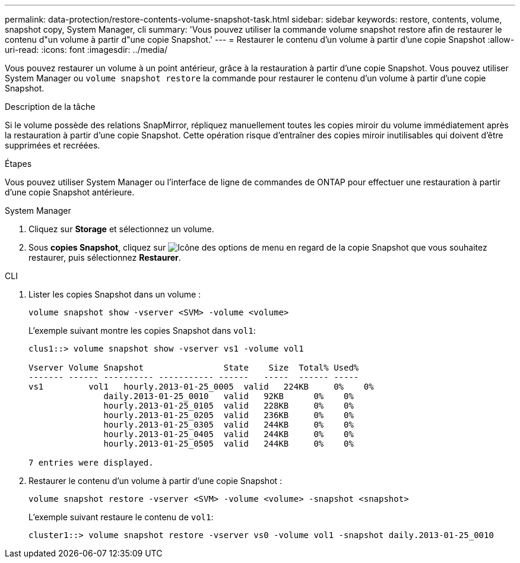 ---
permalink: data-protection/restore-contents-volume-snapshot-task.html 
sidebar: sidebar 
keywords: restore, contents, volume, snapshot copy, System Manager, cli 
summary: 'Vous pouvez utiliser la commande volume snapshot restore afin de restaurer le contenu d"un volume à partir d"une copie Snapshot.' 
---
= Restaurer le contenu d'un volume à partir d'une copie Snapshot
:allow-uri-read: 
:icons: font
:imagesdir: ../media/


[role="lead"]
Vous pouvez restaurer un volume à un point antérieur, grâce à la restauration à partir d'une copie Snapshot. Vous pouvez utiliser System Manager ou `volume snapshot restore` la commande pour restaurer le contenu d'un volume à partir d'une copie Snapshot.

.Description de la tâche
Si le volume possède des relations SnapMirror, répliquez manuellement toutes les copies miroir du volume immédiatement après la restauration à partir d'une copie Snapshot. Cette opération risque d'entraîner des copies miroir inutilisables qui doivent d'être supprimées et recréées.

.Étapes
Vous pouvez utiliser System Manager ou l'interface de ligne de commandes de ONTAP pour effectuer une restauration à partir d'une copie Snapshot antérieure.

[role="tabbed-block"]
====
.System Manager
--
. Cliquez sur *Storage* et sélectionnez un volume.
. Sous *copies Snapshot*, cliquez sur image:icon_kabob.gif["Icône des options de menu"] en regard de la copie Snapshot que vous souhaitez restaurer, puis sélectionnez *Restaurer*.


--
.CLI
--
. Lister les copies Snapshot dans un volume :
+
[source, cli]
----
volume snapshot show -vserver <SVM> -volume <volume>
----
+
L'exemple suivant montre les copies Snapshot dans `vol1`:

+
[listing]
----

clus1::> volume snapshot show -vserver vs1 -volume vol1

Vserver Volume Snapshot                State    Size  Total% Used%
------- ------ ---------- ----------- ------   -----  ------ -----
vs1	    vol1   hourly.2013-01-25_0005  valid   224KB     0%    0%
               daily.2013-01-25_0010   valid   92KB      0%    0%
               hourly.2013-01-25_0105  valid   228KB     0%    0%
               hourly.2013-01-25_0205  valid   236KB     0%    0%
               hourly.2013-01-25_0305  valid   244KB     0%    0%
               hourly.2013-01-25_0405  valid   244KB     0%    0%
               hourly.2013-01-25_0505  valid   244KB     0%    0%

7 entries were displayed.
----
. Restaurer le contenu d'un volume à partir d'une copie Snapshot :
+
[source, cli]
----
volume snapshot restore -vserver <SVM> -volume <volume> -snapshot <snapshot>
----
+
L'exemple suivant restaure le contenu de `vol1`:

+
[listing]
----
cluster1::> volume snapshot restore -vserver vs0 -volume vol1 -snapshot daily.2013-01-25_0010
----


--
====